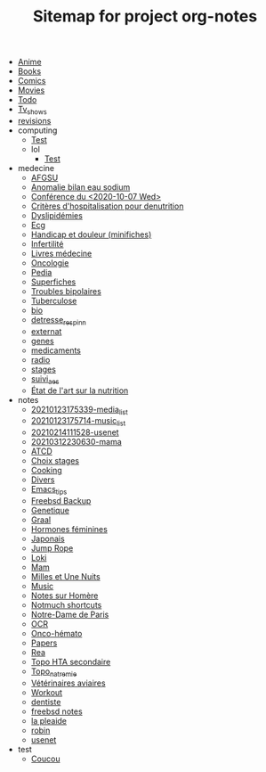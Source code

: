 #+TITLE: Sitemap for project org-notes

- [[file:anime.org][Anime]]
- [[file:books.org][Books]]
- [[file:comics.org][Comics]]
- [[file:movies.org][Movies]]
- [[file:todo.org][Todo]]
- [[file:tv_shows.org][Tv_shows]]
- [[file:revisions.org][revisions]]
- computing
  - [[file:computing/test.org][Test]]
  - lol
    - [[file:computing/lol/test.org][Test]]
- medecine
  - [[file:medecine/afgsu.org][AFGSU]]
  - [[file:medecine/item265-anomalie_bilan_eau_sodium.org][Anomalie bilan eau sodium]]
  - [[file:medecine/astuces_ecni.org][Conférence du <2020-10-07 Wed>]]
  - [[file:medecine/denutrition.org][Critères d'hospitalisation pour denutrition]]
  - [[file:medecine/item228-dylipidemies.org][Dyslipidémies]]
  - [[file:medecine/ecg.org][Ecg]]
  - [[file:medecine/douleur.org][Handicap et douleur (minifiches)]]
  - [[file:medecine/Infertilité.org][Infertilité]]
  - [[file:medecine/livres_medecine.org][Livres médecine]]
  - [[file:medecine/oncologie.org][Oncologie]]
  - [[file:medecine/pedia.org][Pedia]]
  - [[file:medecine/superfiches.org][Superfiches]]
  - [[file:medecine/bipolaire.org][Troubles bipolaires]]
  - [[file:medecine/item155-tuberculose.org][Tuberculose]]
  - [[file:medecine/bio.org][bio]]
  - [[file:medecine/detresse_respi_nn.org][detresse_respi_nn]]
  - [[file:medecine/externat.org][externat]]
  - [[file:medecine/genes.org][genes]]
  - [[file:medecine/medicaments.org][medicaments]]
  - [[file:medecine/radio.org][radio]]
  - [[file:medecine/stages.org][stages]]
  - [[file:medecine/suivi_aes.org][suivi_aes]]
  - [[file:medecine/nutrition.org][État de l'art sur la nutrition]]
- notes
  - [[file:notes/20210123175339-media_list.org][20210123175339-media_list]]
  - [[file:notes/20210123175714-music_list.org][20210123175714-music_list]]
  - [[file:notes/20210214111528-usenet.org][20210214111528-usenet]]
  - [[file:notes/20210312230630-mama.org][20210312230630-mama]]
  - [[file:notes/ATCD.org][ATCD]]
  - [[file:notes/choix_stages.org][Choix stages]]
  - [[file:notes/cooking.org][Cooking]]
  - [[file:notes/misc.org][Divers]]
  - [[file:notes/Emacs_tips.org][Emacs_tips]]
  - [[file:notes/freebsd_backup.org][Freebsd Backup]]
  - [[file:notes/Genetique.org][Genetique]]
  - [[file:notes/20210318102410-graal.org][Graal]]
  - [[file:notes/20210321154509-hormones_feminines.org][Hormones féminines]]
  - [[file:notes/japanese.org][Japonais]]
  - [[file:notes/20210322132239-jump_rope.org][Jump Rope]]
  - [[file:notes/Loki.org][Loki]]
  - [[file:notes/mam.org][Mam]]
  - [[file:notes/20201216220107-milles_et_une_nuits.org][Milles et Une Nuits]]
  - [[file:notes/music.org][Music]]
  - [[file:notes/Homère.org][Notes sur Homère]]
  - [[file:notes/Notmuch shortcuts.org][Notmuch shortcuts]]
  - [[file:notes/20210216212256-notre_dame_de_paris.org][Notre-Dame de Paris]]
  - [[file:notes/OCR.org][OCR]]
  - [[file:notes/20210322192151-onco_hemato.org][Onco-hémato]]
  - [[file:notes/papers.org][Papers]]
  - [[file:notes/20210405183142-rea.org][Rea]]
  - [[file:notes/20210326125049-topo_hta_secondaire.org][Topo HTA secondaire]]
  - [[file:notes/topo_natremie.org][Topo_natremie]]
  - [[file:notes/Vétérinaires_aviaires.org][Vétérinaires aviaires]]
  - [[file:notes/workout.org][Workout]]
  - [[file:notes/20201215122235-dentiste.org][dentiste]]
  - [[file:notes/20210214185853-freebsd_notes.org][freebsd notes]]
  - [[file:notes/20210216125552-la_pleaide.org][la pleaide]]
  - [[file:notes/20210206122652-robin.org][robin]]
  - [[file:notes/20201215122156-usenet.org][usenet]]
- test
  - [[file:test/coucou.org][Coucou]]